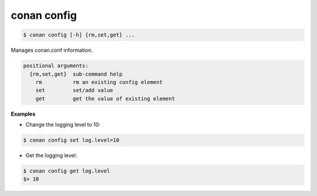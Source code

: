 
conan config
============


.. code-block:: bash

   $ conan config [-h] {rm,set,get} ...


Manages conan.conf information.

.. code-block:: bash

    positional arguments:
      {rm,set,get}  sub-command help
        rm          rm an existing config element
        set         set/add value
        get         get the value of existing element


**Examples**

- Change the logging level to 10:

.. code-block:: bash

    $ conan config set log.level=10

- Get the logging level:

.. code-block:: bash

    $ conan config get log.level
    $> 10



